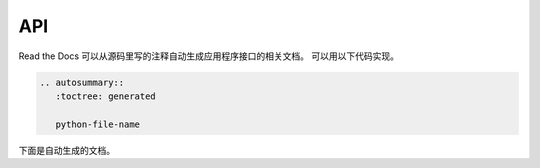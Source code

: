 API
===


Read the Docs 可以从源码里写的注释自动生成应用程序接口的相关文档。
可以用以下代码实现。

.. code-block:: rst

   .. autosummary::
      :toctree: generated

      python-file-name


下面是自动生成的文档。

.. autosummary::
   :toctree: generated

   api

